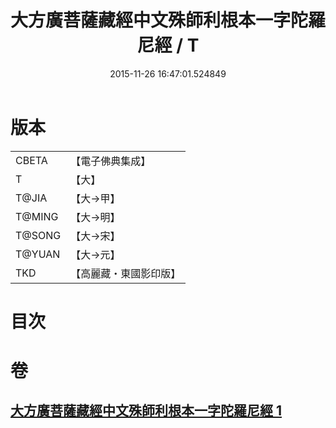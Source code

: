 #+TITLE: 大方廣菩薩藏經中文殊師利根本一字陀羅尼經 / T
#+DATE: 2015-11-26 16:47:01.524849
* 版本
 |     CBETA|【電子佛典集成】|
 |         T|【大】     |
 |     T@JIA|【大→甲】   |
 |    T@MING|【大→明】   |
 |    T@SONG|【大→宋】   |
 |    T@YUAN|【大→元】   |
 |       TKD|【高麗藏・東國影印版】|

* 目次
* 卷
** [[file:KR6j0406_001.txt][大方廣菩薩藏經中文殊師利根本一字陀羅尼經 1]]
